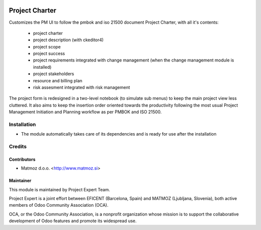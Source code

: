 .. image:: https://img.shields.io/badge/licence-AGPL--3-blue.svg
    :alt: License AGPL-3

===============
Project Charter
===============

Customizes the PM UI to follow the pmbok and iso 21500
document Project Charter, with all it's contents:
    - project charter
    - project description (with ckeditor4)
    - project scope
    - project success
    - project requirements integrated with change management
      (when the change management module is installed)
    - project stakeholders
    - resource and billing plan
    - risk assesment integrated with risk management

The project form is redesigned in a two-level notebook (to simulate sub menus) to keep
the main project view less cluttered. It also aims to keep the insertion order oriented
towards the productivity following the most usual Project Management Initiation and
Planning workflow as per PMBOK and ISO 21500.

Installation
============

* The module automatically takes care of its dependencies and is ready for use after the installation

Credits
=======

Contributors
------------

* Matmoz d.o.o. <http://www.matmoz.si>

Maintainer
----------

.. image:: https://www.project.expert/logo.png
   :alt: Project Expert
   :target: http://project.expert

This module is maintained by Project Expert Team.

Project Expert is a joint effort between EFICENT (Barcelona, Spain) and MATMOZ (Ljubljana, Slovenia),
both active members of Odoo Community Association (OCA).

.. image:: http://odoo-community.org/logo.png
   :alt: Odoo Community Association
   :target: http://odoo-community.org

OCA, or the Odoo Community Association, is a nonprofit organization whose
mission is to support the collaborative development of Odoo features and
promote its widespread use.

